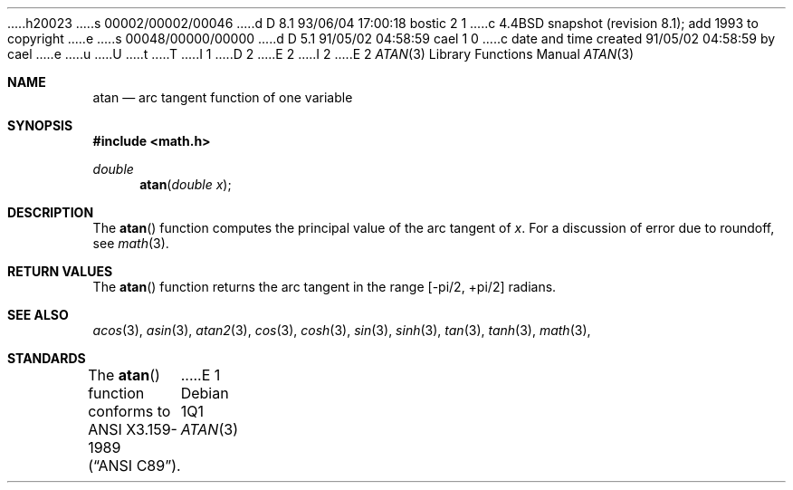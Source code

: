 h20023
s 00002/00002/00046
d D 8.1 93/06/04 17:00:18 bostic 2 1
c 4.4BSD snapshot (revision 8.1); add 1993 to copyright
e
s 00048/00000/00000
d D 5.1 91/05/02 04:58:59 cael 1 0
c date and time created 91/05/02 04:58:59 by cael
e
u
U
t
T
I 1
D 2
.\" Copyright (c) 1991 The Regents of the University of California.
.\" All rights reserved.
E 2
I 2
.\" Copyright (c) 1991, 1993
.\"	The Regents of the University of California.  All rights reserved.
E 2
.\"
.\" %sccs.include.redist.man%
.\"
.\"     %W% (Berkeley) %G%
.\"
.Dd %Q%
.Dt ATAN 3
.Os
.Sh NAME
.Nm atan
.Nd arc tangent function of one variable
.Sh SYNOPSIS
.Fd #include <math.h>
.Ft double
.Fn atan "double x"
.Sh DESCRIPTION
The
.Fn atan
function computes the principal value of the arc tangent of
.Fa x .
For a discussion of error due to roundoff, see
.Xr math 3 .
.Sh RETURN VALUES
The
.Fn atan
function returns the arc tangent in the range
.Bk -words
.Bq -\*(Pi/2 , +\*(Pi/2
.Ek
radians.
.Sh SEE ALSO
.Xr acos 3 ,
.Xr asin 3 ,
.Xr atan2 3 ,
.Xr cos 3 ,
.Xr cosh 3 ,
.Xr sin 3 ,
.Xr sinh 3 ,
.Xr tan 3 ,
.Xr tanh 3 ,
.Xr math 3 ,
.Sh STANDARDS
The
.Fn atan
function conforms to
.St -ansiC .
E 1
